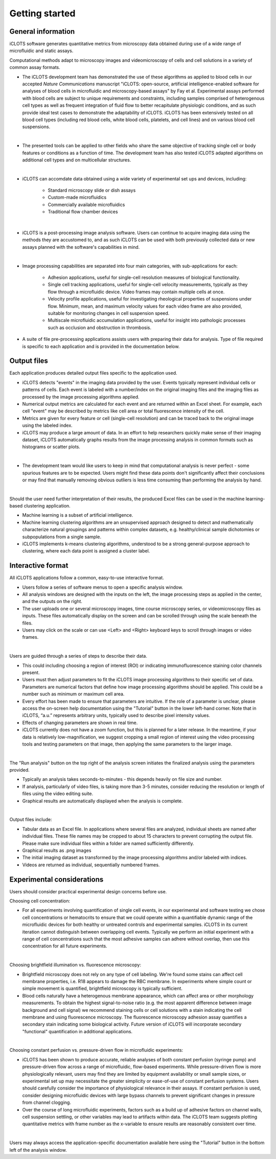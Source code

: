 Getting started
=====

.. _iCLOTS basics:

General information
------------

iCLOTS software generates quantitative metrics from microscopy data obtained during use of a wide range of microfluidic and static assays.

Computational methods adapt to microscopy images and videomicroscopy of cells and cell solutions in a variety of common assay formats.

* The iCLOTS development team has demonstrated the use of these algorithms as applied to blood cells in our accepted *Nature Communications* manuscript "iCLOTS: open-source, artificial intelligence-enabled software for analyses of blood cells in microfluidic and microscopy-based assays" by Fay et al.  Experimental assays performed with blood cells are subject to unique requirements and constraints, including samples comprised of heterogenous cell types as well as frequent integration of fluid flow to better recapitulate physiologic conditions, and as such provide ideal test cases to demonstrate the adaptability of iCLOTS. iCLOTS has been extensively tested on all blood cell types (including red blood cells, white blood cells, platelets, and cell lines) and on various blood cell suspensions.
|
* The presented tools can be applied to other fields who share the same objective of tracking single cell or body features or conditions as a function of time. The development team has also tested iCLOTS adapted algorithms on additional cell types and on multicellular structures.
|
* iCLOTS can accomdate data obtained using a wide variety of experimental set ups and devices, including:

   * Standard microscopy slide or dish assays
   * Custom-made microfluidics
   * Commercially available microfluidics
   * Traditional flow chamber devices
|
* iCLOTS is a post-processing image analysis software. Users can continue to acquire imaging data using the methods they are accustomed to, and as such iCLOTS can be used with both previously collected data or new assays planned with the software's capabilities in mind.
|
* Image processing capabilities are separated into four main categories, with sub-applications for each:

   * Adhesion applications, useful for single-cell resolution measures of biological functionality.
   * Single cell tracking applications, useful for single-cell velocity measurements, typically as they flow through a microfluidic device. Video frames may contain multiple cells at once.
   * Velocity profile applications, useful for investigating rheological properties of suspensions under flow. Minimum, mean, and maximum velocity values for each video frame are also provided, suitable for monitoring changes in cell suspension speed.
   * Multiscale microfluidic accumulation applications, useful for insight into pathologic processes such as occlusion and obstruction in thrombosis.
* A suite of file pre-processing applications assists users with preparing their data for analysis. Type of file required is specific to each application and is provided in the documentation below.

Output files
----------------

Each application produces detailed output files specific to the application used.

* iCLOTS detects "events" in the imaging data provided by the user. Events typically represent individual cells or patterns of cells. Each event is labeled with a number/index on the original imaging files and the imaging files as processed by the image processing algorithms applied.
* Numerical output metrics are calculated for each event and are returned within an Excel sheet. For example, each cell "event" may be described by metrics like cell area or total fluorescence intensity of the cell.
* Metrics are given for every feature or cell (single-cell resolution) and can be traced back to the original image using the labeled index.
* iCLOTS may produce a large amount of data. In an effort to help researchers quickly make sense of their imaging dataset, iCLOTS automatically graphs results from the image processing analysis in common formats such as histograms or scatter plots.
|
* The development team would like users to keep in mind that computational analysis is never perfect - some spurious features are to be expected. Users might find these data points don't significantly affect their conclusions or may find that manually removing obvious outliers is less time consuming than performing the analysis by hand.
|
Should the user need further interpretation of their results, the produced Excel files can be used in the machine learning-based clustering application.

* Machine learning is a subset of artificial intelligence.
* Machine learning clustering algorithms are an unsupervised approach designed to detect and mathematically characterize natural groupings and patterns within complex datasets, e.g. healthy/clinical sample dichotomies or subpopulations from a single sample.
* iCLOTS implements k-means clustering algorithms, understood to be a strong general-purpose approach to clustering, where each data point is assigned a cluster label.

Interactive format
----------------

All iCLOTS applications follow a common, easy-to-use interactive format.

* Users follow a series of software menus to open a specific analysis window.
* All analysis windows are designed with the inputs on the left, the image processing steps as applied in the center, and the outputs on the right.
* The user uploads one or several microscopy images, time course microscopy series, or videomicroscopy files as inputs. These files automatically display on the screen and can be scrolled through using the scale beneath the files.
* Users may click on the scale or can use <Left> and <Right> keyboard keys to scroll through images or video frames.
|
Users are guided through a series of steps to describe their data.

* This could including choosing a region of interest (ROI) or indicating immunofluorescence staining color channels present.
* Users must then adjust parameters to fit the iCLOTS image processing algorithms to their specific set of data. Parameters are numerical factors that define how image processing algorithms should be applied. This could be a number such as minimum or maximum cell area. 
* Every effort has been made to ensure that parameters are intuitive. If the role of a parameter is unclear, please access the on-screen help documentation using the "Tutorial" button in the lower left-hand corner. Note that in iCLOTS, “a.u.” represents arbitrary units, typically used to describe pixel intensity values. 
* Effects of changing parameters are shown in real time.
* iCLOTS currently does not have a zoom function, but this is planned for a later release. In the meantime, if your data is relatively low-magnification, we suggest cropping a small region of interest using the video processing tools and testing parameters on that image, then applying the same parameters to the larger image.
|
The "Run analysis" button on the top right of the analysis screen initiates the finalized analysis using the parameters provided.

* Typically an analysis takes seconds-to-minutes - this depends heavily on file size and number.
* If analysis, particularly of video files, is taking more than 3-5 minutes, consider reducing the resolution or length of files using the video editing suite. 
* Graphical results are automatically displayed when the analysis is complete.
|
Output files include:

* Tabular data as an Excel file. In applications where several files are analyzed, individual sheets are named after individual files. These file names may be cropped to about 15 characters to prevent corrupting the output file. Please make sure individual files within a folder are named sufficiently differently.
* Graphical results as .png images
* The initial imaging dataset as transformed by the image processing algorithms and/or labeled with indices.
* Videos are returned as individual, sequentially numbered frames.

Experimental considerations
----------------

Users should consider practical experimental design concerns before use.

Choosing cell concentration:

* For all experiments involving quantification of single cell events, in our experimental and software testing we chose cell concentrations or hematocrits to ensure that we could operate within a quantifiable dynamic range of the microfluidic devices for both healthy or untreated controls and experimental samples. iCLOTS in its current iteration cannot distinguish between overlapping cell events. Typically we perform an initial experiment with a range of cell concentrations such that the most adhesive samples can adhere without overlap, then use this concentration for all future experiments.
|
Choosing brightfield illumination vs. fluorescence microscopy:

* Brightfield microscopy does not rely on any type of cell labeling. We're found some stains can affect cell membrane properties, i.e. R18 appears to damage the RBC membrane. In experiments where simple count or simple movement is quantified, brightfield microscopy is typically sufficient.
* Blood cells naturally have a heterogenous membrane appearance, which can affect area or other morphology measurements. To obtain the highest signal-to-noise ratio (e.g. the most apparent difference between image background and cell signal) we recommend staining cells or cell solutions with a stain indicating the cell membrane and using fluorescence microscopy. The fluorescence microscopy adhesion assay quantifies a secondary stain indicating some biological activity. Future version of iCLOTS will incorporate secondary "functional" quantification in additional applications.
|
Choosing constant perfusion vs. pressure-driven flow in microfluidic experiments:

* iCLOTS has been shown to produce accurate, reliable analyses of both constant perfusion (syringe pump) and pressure-driven flow across a range of microfluidic, flow-based experiments. While pressure-driven flow is more physiologically relevant, users may find they are limited by equipment availability or small sample sizes, or experimental set up may necessitate the greater simplicity or ease-of-use of constant perfusion systems. Users should carefully consider the importance of physiological relevance in their assays. If constant perfusion is used, consider designing microfluidic devices with large bypass channels to prevent significant changes in pressure from channel clogging.
* Over the course of long microfluidic experiments, factors such as a build up of adhesive factors on channel walls, cell suspension settling, or other variables may lead to artifacts within data. The iCLOTS team suggests plotting quantitative metrics with frame number as the x-variable to ensure results are reasonably consistent over time.
|
Users may always access the application-specific documentation available here using the "Tutorial" button in the bottom left of the analysis window.
